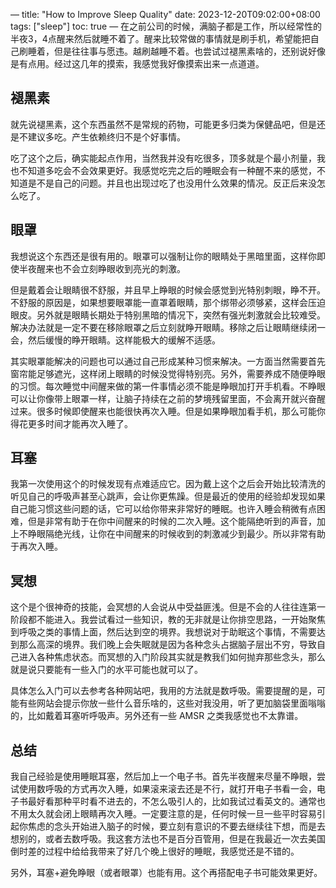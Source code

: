 ---
title: "How to Improve Sleep Quality"
date: 2023-12-20T09:02:00+08:00
tags: ["sleep"]
toc: true
---
在之前公司的时候，满脑子都是工作，所以经常性的半夜3，4点醒来然后就睡不着了。醒来比较常做的事情就是刷手机，希望能把自己刷睡着，但是往往事与愿违。越刷越睡不着。也尝试过褪黑素啥的，还别说好像是有点用。经过这几年的摸索，我感觉我好像摸索出来一点道道。

** 褪黑素

就先说褪黑素，这个东西虽然不是常规的药物，可能更多归类为保健品吧，但是还是不建议多吃。产生依赖终归不是个好事情。

吃了这个之后，确实能起点作用，当然我并没有吃很多，顶多就是个最小剂量，我也不知道多吃会不会效果更好。我感觉吃完之后的睡眠会有一种醒不来的感觉，不知道是不是自己的问题。并且也出现过吃了也没用什么效果的情况。反正后来没怎么吃了。

** 眼罩

我想说这个东西还是很有用的。眼罩可以强制让你的眼睛处于黑暗里面，这样你即使半夜醒来也不会立刻睁眼收到亮光的刺激。

但是戴着会让眼睛很不舒服，并且早上睁眼的时候会感觉到光特别刺眼，睁不开。不舒服的原因是，如果想要眼罩能一直罩着眼睛，那个绑带必须够紧，这样会压迫眼皮。另外就是眼睛长期处于特别黑暗的情况下，突然有强光刺激就会比较难受。解决办法就是一定不要在移除眼罩之后立刻就睁开眼睛。移除之后让眼睛继续闭一会，然后缓慢的睁开眼睛。这样能极大的缓解不适感。

其实眼罩能解决的问题也可以通过自己形成某种习惯来解决。一方面当然需要首先窗帘能足够遮光，这样闭上眼睛的时候没觉得特别亮。另外，需要养成不随便睁眼的习惯。每次睡觉中间醒来做的第一件事情必须不能是睁眼加打开手机看。不睁眼可以让你像带上眼罩一样，让脑子持续在之前的梦境残留里面，不会离开就兴奋醒过来。很多时候即使醒来也能很快再次入睡。但是如果睁眼加看手机，那么可能你得花更多时间才能再次入睡了。

** 耳塞

我第一次使用这个的时候发现有点难适应它。因为戴上这个之后会开始比较清洗的听见自己的呼吸声甚至心跳声，会让你更焦躁。但是最近的使用的经验却发现如果自己能习惯这些问题的话，它可以给你带来非常好的睡眠。也许入睡会稍微有点困难，但是非常有助于在你中间醒来的时候的二次入睡。这个能隔绝听到的声音，加上不睁眼隔绝光线，让你在中间醒来的时候收到的刺激减少到最少。所以非常有助于再次入睡。

** 冥想

这个是个很神奇的技能，会冥想的人会说从中受益匪浅。但是不会的人往往连第一阶段都不能进入。我尝试看过一些知识，教的无非就是让你排空思路，一开始聚焦到呼吸之类的事情上面，然后达到空的境界。我想说对于助眠这个事情，不需要达到那么高深的境界。我们晚上会失眠就是因为各种念头占据脑子层出不穷，导致自己进入各种焦虑状态。而冥想的入门阶段其实就是教我们如何抛弃那些念头，那么就是说只要能有一些入门的水平可能也就可以了。

具体怎么入门可以去参考各种网站吧，我用的方法就是数呼吸。需要提醒的是，可能有些网站会提示你放一些什么音乐啥的，这些对我没用，听了更加脑袋里面嗡嗡的，比如戴着耳塞听呼吸声。另外还有一些 AMSR 之类我感觉也不太靠谱。

** 总结

我自己经验是使用睡眠耳塞，然后加上一个电子书。首先半夜醒来尽量不睁眼，尝试使用数呼吸的方式再次入睡，如果滚来滚去还是不行，就打开电子书看一会，电子书最好看那种平时看不进去的，不怎么吸引人的，比如我试过看英文的。通常也不用太久就会闭上眼睛再次入睡。一定要注意的是，任何时候一旦一些平时容易引起你焦虑的念头开始进入脑子的时候，要立刻有意识的不要去继续往下想，而是去想别的，或者去数呼吸。我这套方法也不是百分百管用，但是在我最近一次去美国倒时差的过程中给给我带来了好几个晚上很好的睡眠，我感觉还是不错的。

另外，耳塞+避免睁眼（或者眼罩）也能有用。这个再搭配电子书可能效果更好。
